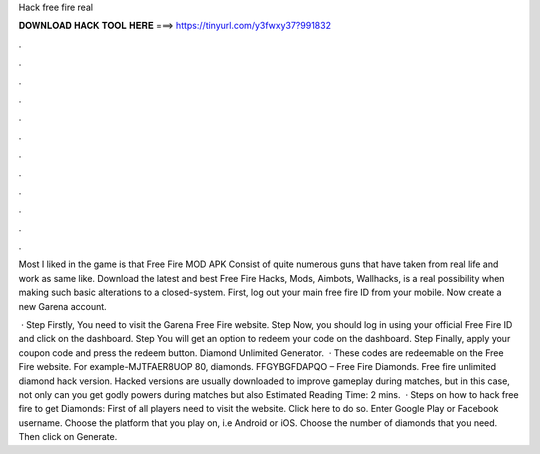 Hack free fire real



𝐃𝐎𝐖𝐍𝐋𝐎𝐀𝐃 𝐇𝐀𝐂𝐊 𝐓𝐎𝐎𝐋 𝐇𝐄𝐑𝐄 ===> https://tinyurl.com/y3fwxy37?991832



.



.



.



.



.



.



.



.



.



.



.



.

Most I liked in the game is that Free Fire MOD APK Consist of quite numerous guns that have taken from real life and work as same like. Download the latest and best Free Fire Hacks, Mods, Aimbots, Wallhacks, is a real possibility when making such basic alterations to a closed-system. First, log out your main free fire ID from your mobile. Now create a new Garena account.

 · Step Firstly, You need to visit the Garena Free Fire website. Step Now, you should log in using your official Free Fire ID and click on the dashboard. Step You will get an option to redeem your code on the dashboard. Step Finally, apply your coupon code and press the redeem button. Diamond Unlimited Generator.  · These codes are redeemable on the Free Fire website. For example-MJTFAER8UOP 80, diamonds. FFGYBGFDAPQO – Free Fire Diamonds. Free fire unlimited diamond hack version. Hacked versions are usually downloaded to improve gameplay during matches, but in this case, not only can you get godly powers during matches but also Estimated Reading Time: 2 mins.  · Steps on how to hack free fire to get Diamonds: First of all players need to visit the website. Click here to do so. Enter Google Play or Facebook username. Choose the platform that you play on, i.e Android or iOS. Choose the number of diamonds that you need. Then click on Generate.
